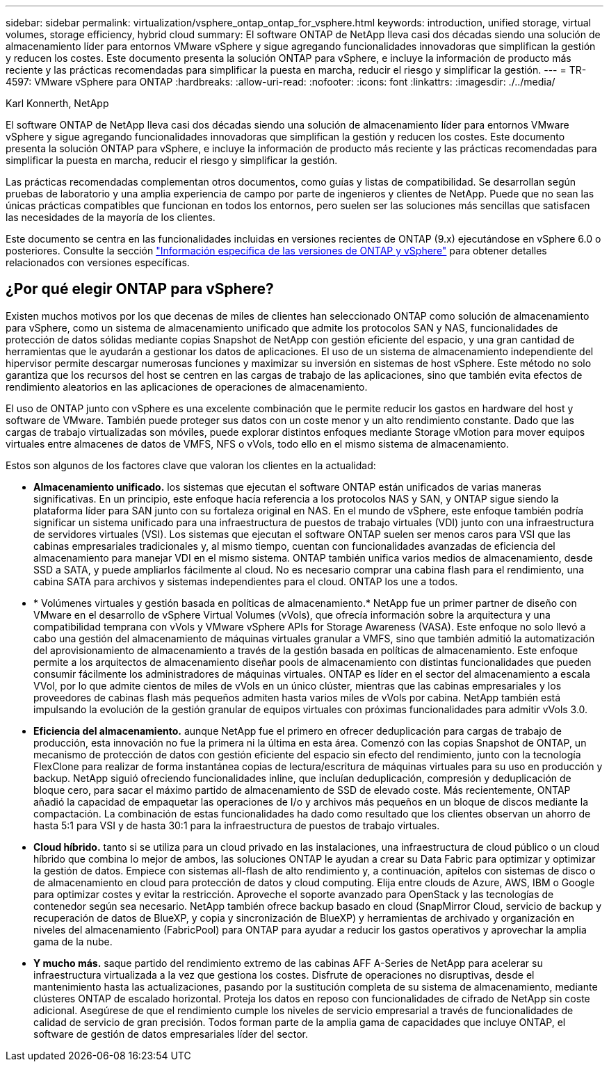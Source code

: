 ---
sidebar: sidebar 
permalink: virtualization/vsphere_ontap_ontap_for_vsphere.html 
keywords: introduction, unified storage, virtual volumes, storage efficiency, hybrid cloud 
summary: El software ONTAP de NetApp lleva casi dos décadas siendo una solución de almacenamiento líder para entornos VMware vSphere y sigue agregando funcionalidades innovadoras que simplifican la gestión y reducen los costes. Este documento presenta la solución ONTAP para vSphere, e incluye la información de producto más reciente y las prácticas recomendadas para simplificar la puesta en marcha, reducir el riesgo y simplificar la gestión. 
---
= TR-4597: VMware vSphere para ONTAP
:hardbreaks:
:allow-uri-read: 
:nofooter: 
:icons: font
:linkattrs: 
:imagesdir: ./../media/


Karl Konnerth, NetApp

[role="lead"]
El software ONTAP de NetApp lleva casi dos décadas siendo una solución de almacenamiento líder para entornos VMware vSphere y sigue agregando funcionalidades innovadoras que simplifican la gestión y reducen los costes. Este documento presenta la solución ONTAP para vSphere, e incluye la información de producto más reciente y las prácticas recomendadas para simplificar la puesta en marcha, reducir el riesgo y simplificar la gestión.

Las prácticas recomendadas complementan otros documentos, como guías y listas de compatibilidad. Se desarrollan según pruebas de laboratorio y una amplia experiencia de campo por parte de ingenieros y clientes de NetApp. Puede que no sean las únicas prácticas compatibles que funcionan en todos los entornos, pero suelen ser las soluciones más sencillas que satisfacen las necesidades de la mayoría de los clientes.

Este documento se centra en las funcionalidades incluidas en versiones recientes de ONTAP (9.x) ejecutándose en vSphere 6.0 o posteriores. Consulte la sección link:vsphere_ontap_ontap_and_vsphere_release-specific_information.html["Información específica de las versiones de ONTAP y vSphere"] para obtener detalles relacionados con versiones específicas.



== ¿Por qué elegir ONTAP para vSphere?

Existen muchos motivos por los que decenas de miles de clientes han seleccionado ONTAP como solución de almacenamiento para vSphere, como un sistema de almacenamiento unificado que admite los protocolos SAN y NAS, funcionalidades de protección de datos sólidas mediante copias Snapshot de NetApp con gestión eficiente del espacio, y una gran cantidad de herramientas que le ayudarán a gestionar los datos de aplicaciones. El uso de un sistema de almacenamiento independiente del hipervisor permite descargar numerosas funciones y maximizar su inversión en sistemas de host vSphere. Este método no solo garantiza que los recursos del host se centren en las cargas de trabajo de las aplicaciones, sino que también evita efectos de rendimiento aleatorios en las aplicaciones de operaciones de almacenamiento.

El uso de ONTAP junto con vSphere es una excelente combinación que le permite reducir los gastos en hardware del host y software de VMware. También puede proteger sus datos con un coste menor y un alto rendimiento constante. Dado que las cargas de trabajo virtualizadas son móviles, puede explorar distintos enfoques mediante Storage vMotion para mover equipos virtuales entre almacenes de datos de VMFS, NFS o vVols, todo ello en el mismo sistema de almacenamiento.

Estos son algunos de los factores clave que valoran los clientes en la actualidad:

* *Almacenamiento unificado.* los sistemas que ejecutan el software ONTAP están unificados de varias maneras significativas. En un principio, este enfoque hacía referencia a los protocolos NAS y SAN, y ONTAP sigue siendo la plataforma líder para SAN junto con su fortaleza original en NAS. En el mundo de vSphere, este enfoque también podría significar un sistema unificado para una infraestructura de puestos de trabajo virtuales (VDI) junto con una infraestructura de servidores virtuales (VSI). Los sistemas que ejecutan el software ONTAP suelen ser menos caros para VSI que las cabinas empresariales tradicionales y, al mismo tiempo, cuentan con funcionalidades avanzadas de eficiencia del almacenamiento para manejar VDI en el mismo sistema. ONTAP también unifica varios medios de almacenamiento, desde SSD a SATA, y puede ampliarlos fácilmente al cloud. No es necesario comprar una cabina flash para el rendimiento, una cabina SATA para archivos y sistemas independientes para el cloud. ONTAP los une a todos.
* * Volúmenes virtuales y gestión basada en políticas de almacenamiento.* NetApp fue un primer partner de diseño con VMware en el desarrollo de vSphere Virtual Volumes (vVols), que ofrecía información sobre la arquitectura y una compatibilidad temprana con vVols y VMware vSphere APIs for Storage Awareness (VASA). Este enfoque no solo llevó a cabo una gestión del almacenamiento de máquinas virtuales granular a VMFS, sino que también admitió la automatización del aprovisionamiento de almacenamiento a través de la gestión basada en políticas de almacenamiento. Este enfoque permite a los arquitectos de almacenamiento diseñar pools de almacenamiento con distintas funcionalidades que pueden consumir fácilmente los administradores de máquinas virtuales. ONTAP es líder en el sector del almacenamiento a escala VVol, por lo que admite cientos de miles de vVols en un único clúster, mientras que las cabinas empresariales y los proveedores de cabinas flash más pequeños admiten hasta varios miles de vVols por cabina. NetApp también está impulsando la evolución de la gestión granular de equipos virtuales con próximas funcionalidades para admitir vVols 3.0.
* *Eficiencia del almacenamiento.* aunque NetApp fue el primero en ofrecer deduplicación para cargas de trabajo de producción, esta innovación no fue la primera ni la última en esta área. Comenzó con las copias Snapshot de ONTAP, un mecanismo de protección de datos con gestión eficiente del espacio sin efecto del rendimiento, junto con la tecnología FlexClone para realizar de forma instantánea copias de lectura/escritura de máquinas virtuales para su uso en producción y backup. NetApp siguió ofreciendo funcionalidades inline, que incluían deduplicación, compresión y deduplicación de bloque cero, para sacar el máximo partido de almacenamiento de SSD de elevado coste. Más recientemente, ONTAP añadió la capacidad de empaquetar las operaciones de I/o y archivos más pequeños en un bloque de discos mediante la compactación. La combinación de estas funcionalidades ha dado como resultado que los clientes observan un ahorro de hasta 5:1 para VSI y de hasta 30:1 para la infraestructura de puestos de trabajo virtuales.
* *Cloud híbrido.* tanto si se utiliza para un cloud privado en las instalaciones, una infraestructura de cloud público o un cloud híbrido que combina lo mejor de ambos, las soluciones ONTAP le ayudan a crear su Data Fabric para optimizar y optimizar la gestión de datos. Empiece con sistemas all-flash de alto rendimiento y, a continuación, apítelos con sistemas de disco o de almacenamiento en cloud para protección de datos y cloud computing. Elija entre clouds de Azure, AWS, IBM o Google para optimizar costes y evitar la restricción. Aproveche el soporte avanzado para OpenStack y las tecnologías de contenedor según sea necesario. NetApp también ofrece backup basado en cloud (SnapMirror Cloud, servicio de backup y recuperación de datos de BlueXP, y copia y sincronización de BlueXP) y herramientas de archivado y organización en niveles del almacenamiento (FabricPool) para ONTAP para ayudar a reducir los gastos operativos y aprovechar la amplia gama de la nube.
* *Y mucho más.* saque partido del rendimiento extremo de las cabinas AFF A-Series de NetApp para acelerar su infraestructura virtualizada a la vez que gestiona los costes. Disfrute de operaciones no disruptivas, desde el mantenimiento hasta las actualizaciones, pasando por la sustitución completa de su sistema de almacenamiento, mediante clústeres ONTAP de escalado horizontal. Proteja los datos en reposo con funcionalidades de cifrado de NetApp sin coste adicional. Asegúrese de que el rendimiento cumple los niveles de servicio empresarial a través de funcionalidades de calidad de servicio de gran precisión. Todos forman parte de la amplia gama de capacidades que incluye ONTAP, el software de gestión de datos empresariales líder del sector.

